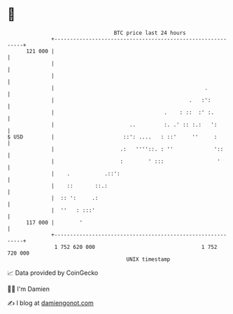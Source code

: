 * 👋

#+begin_example
                                     BTC price last 24 hours                    
                 +------------------------------------------------------------+ 
         121 000 |                                                            | 
                 |                                                            | 
                 |                                                            | 
                 |                                                .           | 
                 |                                           .   :':          | 
                 |                                   .    : ::  :' :.         | 
                 |                        ..         :. .' :: :.:   ':        | 
   $ USD         |                      ::': ....   : ::'     ''     :        | 
                 |                     .:   ''''::. : ''             '::      | 
                 |                     :        ' :::                 '       | 
                 |    .           .::':                                       | 
                 |    ::       ::.:                                           | 
                 |  :: ':     .:                                              | 
                 |  ''   : :::'                                               | 
         117 000 |        '                                                   | 
                 +------------------------------------------------------------+ 
                  1 752 620 000                                  1 752 720 000  
                                         UNIX timestamp                         
#+end_example
📈 Data provided by CoinGecko

🧑‍💻 I'm Damien

✍️ I blog at [[https://www.damiengonot.com][damiengonot.com]]

